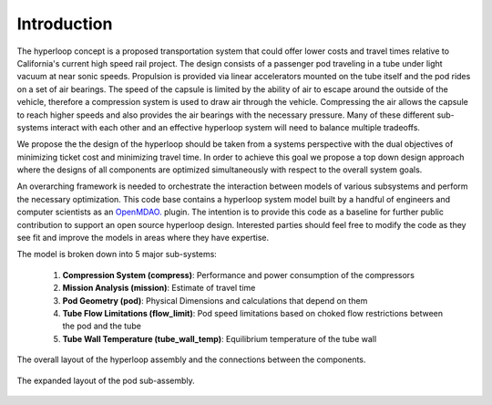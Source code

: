 ===============
Introduction
===============

The hyperloop concept is a proposed transportation system that could offer lower costs and 
travel times relative to California's current high speed rail project. The design consists 
of a passenger pod traveling in a tube under light vacuum at near sonic speeds. Propulsion 
is provided via linear accelerators mounted on the tube itself and the pod rides on a set 
of air bearings. The speed of the capsule is limited by the ability of air to escape around
the outside of the vehicle, therefore a compression system is used to draw air through the 
vehicle. Compressing the air allows the capsule to reach higher speeds and also provides 
the air bearings with the necessary pressure. Many of these different sub-systems interact 
with each other and an effective hyperloop system will need to balance multiple tradeoffs. 


We propose the the design of the hyperloop should be taken from a systems perspective with 
the dual objectives of minimizing ticket cost and minimizing travel time. In order to achieve 
this goal we propose a top down design approach where the designs of all components
are optimized simultaneously with respect to the overall system goals.

An overarching framework is needed to orchestrate the interaction between models of  
various subsystems and perform the necessary optimization. This code base contains a hyperloop 
system model built by a handful of engineers and computer scientists as an `OpenMDAO.`__
plugin. The intention is to provide this code as a baseline for further public 
contribution to support an open source hyperloop design. Interested parties should feel free
to modify the code as they see fit and improve the models in areas where they have expertise. 

.. __: http://openmdao.org/

The model is broken down into 5 major sub-systems: 

    #. **Compression System (compress)**: Performance and power consumption of the compressors
    #. **Mission Analysis (mission)**: Estimate of travel time 
    #. **Pod Geometry (pod)**: Physical Dimensions and calculations that depend on them
    #. **Tube Flow Limitations (flow_limit)**: Pod speed limitations based on choked flow restrictions between the pod and the tube
    #. **Tube Wall Temperature (tube_wall_temp)**: Equilibrium temperature of the tube wall

.. figure:: images/hyperloop_assembly_xdsm.png
   :align: center
   :alt: Hyperloop assembly XDSM chart

   The overall layout of the hyperloop assembly and the connections between the components. 


.. figure:: images/pod_assembly_xdsm.png
   :align: center
   :alt: Pod assembly XDSM chart

   The expanded layout of the pod sub-assembly.